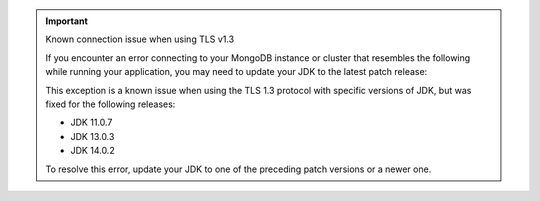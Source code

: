 .. important:: Known connection issue when using TLS v1.3

   If you encounter an error connecting to your MongoDB instance or cluster
   that resembles the following while running your application, you may need
   to update your JDK to the latest patch release:

   .. code-block:: none
      :copyable: false

      javax.net.ssl.SSLHandshakeException: extension (5) should not be presented in certificate_request

   This exception is a known issue when using the TLS 1.3 protocol with
   specific versions of JDK, but was fixed for the following releases:

   - JDK 11.0.7
   - JDK 13.0.3
   - JDK 14.0.2

   To resolve this error, update your JDK to one of the preceding patch
   versions or a newer one.
